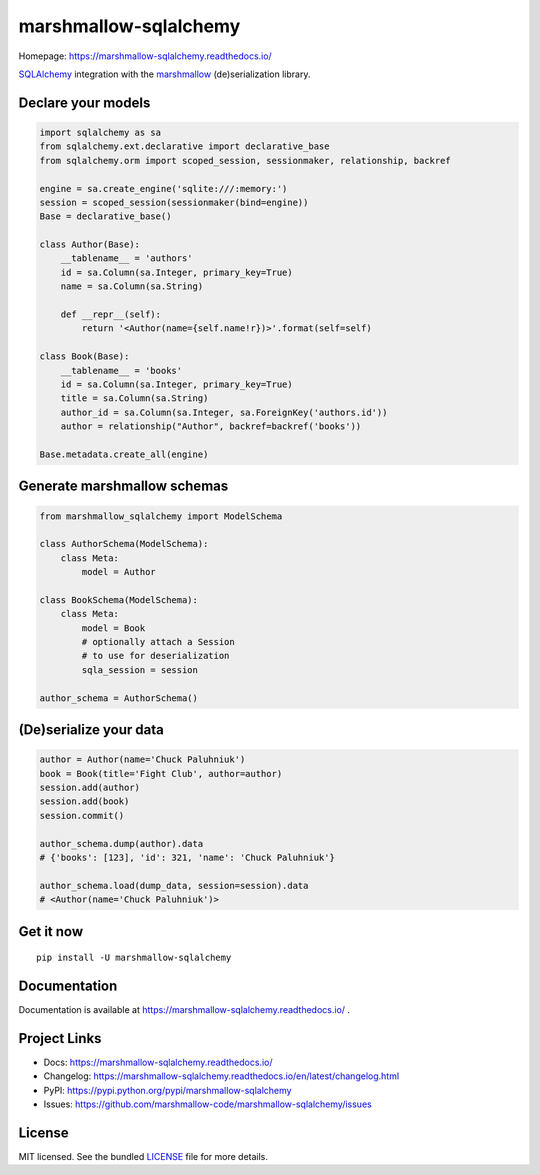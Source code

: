 **********************
marshmallow-sqlalchemy
**********************

|pypi-package| |build-status| |docs| |marshmallow3|

Homepage: https://marshmallow-sqlalchemy.readthedocs.io/

`SQLAlchemy <http://www.sqlalchemy.org/>`_ integration with the  `marshmallow <https://marshmallow.readthedocs.io/en/latest/>`_ (de)serialization library.

Declare your models
===================

.. code-block:: python

    import sqlalchemy as sa
    from sqlalchemy.ext.declarative import declarative_base
    from sqlalchemy.orm import scoped_session, sessionmaker, relationship, backref

    engine = sa.create_engine('sqlite:///:memory:')
    session = scoped_session(sessionmaker(bind=engine))
    Base = declarative_base()

    class Author(Base):
        __tablename__ = 'authors'
        id = sa.Column(sa.Integer, primary_key=True)
        name = sa.Column(sa.String)

        def __repr__(self):
            return '<Author(name={self.name!r})>'.format(self=self)

    class Book(Base):
        __tablename__ = 'books'
        id = sa.Column(sa.Integer, primary_key=True)
        title = sa.Column(sa.String)
        author_id = sa.Column(sa.Integer, sa.ForeignKey('authors.id'))
        author = relationship("Author", backref=backref('books'))

    Base.metadata.create_all(engine)

Generate marshmallow schemas
============================

.. code-block:: python

    from marshmallow_sqlalchemy import ModelSchema

    class AuthorSchema(ModelSchema):
        class Meta:
            model = Author

    class BookSchema(ModelSchema):
        class Meta:
            model = Book
            # optionally attach a Session
            # to use for deserialization
            sqla_session = session

    author_schema = AuthorSchema()

(De)serialize your data
=======================

.. code-block:: python

    author = Author(name='Chuck Paluhniuk')
    book = Book(title='Fight Club', author=author)
    session.add(author)
    session.add(book)
    session.commit()

    author_schema.dump(author).data
    # {'books': [123], 'id': 321, 'name': 'Chuck Paluhniuk'}

    author_schema.load(dump_data, session=session).data
    # <Author(name='Chuck Paluhniuk')>

Get it now
==========
::

   pip install -U marshmallow-sqlalchemy


Documentation
=============

Documentation is available at https://marshmallow-sqlalchemy.readthedocs.io/ .

Project Links
=============

- Docs: https://marshmallow-sqlalchemy.readthedocs.io/
- Changelog: https://marshmallow-sqlalchemy.readthedocs.io/en/latest/changelog.html
- PyPI: https://pypi.python.org/pypi/marshmallow-sqlalchemy
- Issues: https://github.com/marshmallow-code/marshmallow-sqlalchemy/issues

License
=======

MIT licensed. See the bundled `LICENSE <https://github.com/marshmallow-code/marshmallow-sqlalchemy/blob/dev/LICENSE>`_ file for more details.


.. |pypi-package| image:: https://badge.fury.io/py/marshmallow-sqlalchemy.svg
    :target: http://badge.fury.io/py/marshmallow-sqlalchemy
    :alt: Latest version
.. |build-status| image:: https://travis-ci.org/marshmallow-code/marshmallow-sqlalchemy.svg?branch=dev
    :target: https://travis-ci.org/marshmallow-code/marshmallow-sqlalchemy
    :alt: Travis-CI
.. |docs| image:: https://readthedocs.org/projects/marshmallow-sqlalchemy/badge/
   :target: http://marshmallow-sqlalchemy.readthedocs.io/
   :alt: Documentation
.. |marshmallow3| image:: https://img.shields.io/badge/marshmallow-3-blue.svg
    :target: https://marshmallow.readthedocs.io/en/latest/upgrading.html
    :alt: marshmallow 3 compatible
